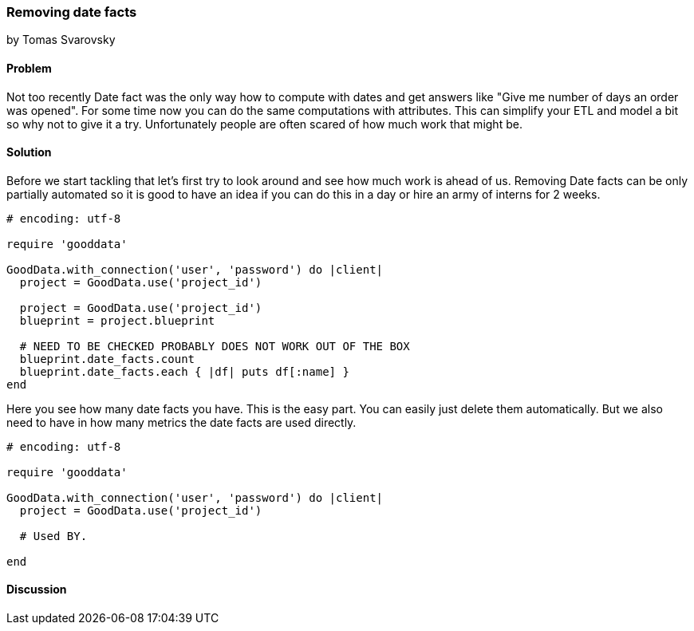 === Removing date facts
by Tomas Svarovsky

==== Problem
Not too recently Date fact was the only way how to compute with dates and get answers like "Give me number of days an order was opened". For some time now you can do the same computations with attributes. This can simplify your ETL and model a bit so why not to give it a try. Unfortunately people are often scared of how much work that might be.

==== Solution
Before we start tackling that let's first try to look around and see how much work is ahead of us. Removing Date facts can be only partially automated so it is good to have an idea if you can do this in a day or hire an army of interns for 2 weeks.

[source,ruby]
----
# encoding: utf-8

require 'gooddata'

GoodData.with_connection('user', 'password') do |client|
  project = GoodData.use('project_id')

  project = GoodData.use('project_id')
  blueprint = project.blueprint

  # NEED TO BE CHECKED PROBABLY DOES NOT WORK OUT OF THE BOX
  blueprint.date_facts.count
  blueprint.date_facts.each { |df| puts df[:name] }
end
----

Here you see how many date facts you have. This is the easy part. You can easily just delete them automatically. But we also need to have in how many metrics the date facts are used directly.

[source,ruby]
----
# encoding: utf-8

require 'gooddata'

GoodData.with_connection('user', 'password') do |client|
  project = GoodData.use('project_id')

  # Used BY.

end
----

==== Discussion